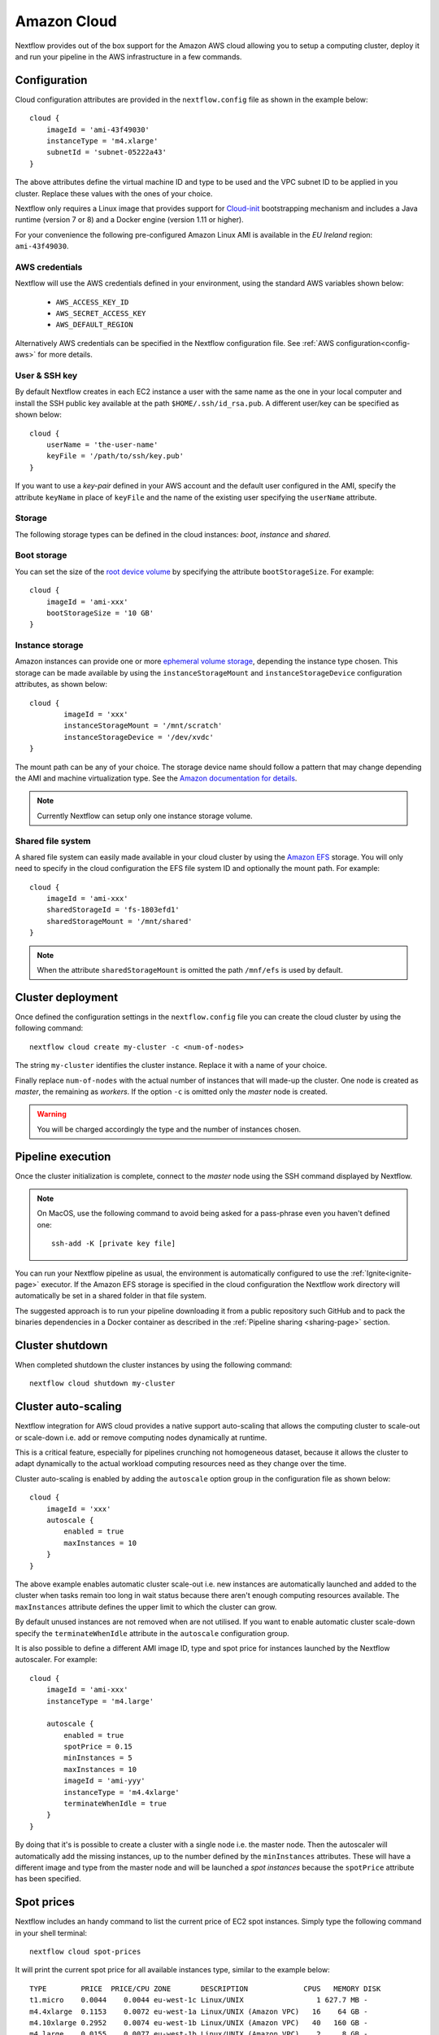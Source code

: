 .. _amazonscloud-page:

************
Amazon Cloud
************

Nextflow provides out of the box support for the Amazon AWS cloud allowing you to setup a computing cluster,
deploy it and run your pipeline in the AWS infrastructure in a few commands.


Configuration
=============

Cloud configuration attributes are provided in the ``nextflow.config`` file as shown in the example below::

    cloud {
        imageId = 'ami-43f49030'
        instanceType = 'm4.xlarge'
        subnetId = 'subnet-05222a43'
    }

The above attributes define the virtual machine ID and type to be used and the VPC subnet ID to be applied
in you cluster. Replace these values with the ones of your choice.

Nextflow only requires a Linux image that provides support for `Cloud-init <http://cloudinit.readthedocs.io/>`_
bootstrapping mechanism and includes a Java runtime (version 7 or 8) and a Docker engine (version 1.11 or higher).

For your convenience the following pre-configured Amazon Linux AMI is available in the *EU Ireland* region:
``ami-43f49030``.


AWS credentials
---------------

Nextflow will use the AWS credentials defined in your environment, using the standard AWS variables shown below:

    * ``AWS_ACCESS_KEY_ID``
    * ``AWS_SECRET_ACCESS_KEY``
    * ``AWS_DEFAULT_REGION``


Alternatively AWS credentials can be specified in the Nextflow configuration file.
See :ref:`AWS configuration<config-aws>` for more details.


User & SSH key
--------------

By default Nextflow creates in each EC2 instance a user with the same name as the one in your local computer and install
the SSH public key available at the path ``$HOME/.ssh/id_rsa.pub``. A different user/key can be specified as shown below::

    cloud {
        userName = 'the-user-name'
        keyFile = '/path/to/ssh/key.pub'
    }

If you want to use a *key-pair* defined in your AWS account and the default user configured in the AMI, specify the
attribute ``keyName`` in place of ``keyFile`` and the name of the existing user specifying the ``userName`` attribute.


Storage
-------

The following storage types can be defined in the cloud instances: *boot*, *instance* and *shared*.

Boot storage
------------

You can set the size of the `root device volume <http://docs.aws.amazon.com/AWSEC2/latest/UserGuide/RootDeviceStorage.html>`_
by specifying the attribute ``bootStorageSize``. For example::

    cloud {
        imageId = 'ami-xxx'
        bootStorageSize = '10 GB'
    }


Instance storage
----------------

Amazon instances can provide one or more `ephemeral volume storage <http://docs.aws.amazon.com/AWSEC2/latest/UserGuide/InstanceStorage.html>`_,
depending the instance type chosen. This storage can be made available by using the ``instanceStorageMount``
and ``instanceStorageDevice`` configuration attributes, as shown below::

    cloud {
            imageId = 'xxx'
            instanceStorageMount = '/mnt/scratch'
            instanceStorageDevice = '/dev/xvdc'
    }


The mount path can be any of your choice. The storage device name should follow a pattern that may change depending
the AMI and machine virtualization type. See the `Amazon documentation for details <http://docs.aws.amazon.com/AWSEC2/latest/UserGuide/device_naming.html>`_.

.. note:: Currently Nextflow can setup only one instance storage volume.


Shared file system
------------------

A shared file system can easily made available in your cloud cluster by using the `Amazon EFS <https://aws.amazon.com/efs/>`_
storage. You will only need to specify in the cloud configuration the EFS file system ID and optionally the
mount path. For example::

    cloud {
        imageId = 'ami-xxx'
        sharedStorageId = 'fs-1803efd1'
        sharedStorageMount = '/mnt/shared'
    }

.. note:: When the attribute ``sharedStorageMount`` is omitted the path ``/mnf/efs`` is used by default.


Cluster deployment
==================

Once defined the configuration settings in the ``nextflow.config`` file you can create the cloud cluster
by using the following command::

    nextflow cloud create my-cluster -c <num-of-nodes>

The string ``my-cluster`` identifies the cluster instance. Replace it with a name of your choice.

Finally replace ``num-of-nodes`` with the actual number of instances that will made-up the cluster.
One node is created as *master*, the remaining as *workers*. If the option ``-c`` is omitted only the *master* node
is created.

.. warning:: You will be charged accordingly the type and the number of instances chosen.


Pipeline execution
==================

Once the cluster initialization is complete, connect to the *master* node using the SSH command displayed by
Nextflow.

.. note:: On MacOS, use the following command to avoid being asked for a pass-phrase even
  you haven't defined one::

    ssh-add -K [private key file]

You can run your Nextflow pipeline as usual, the environment is automatically configured to use the :ref:`Ignite<ignite-page>`
executor. If the Amazon EFS storage is specified in the cloud configuration the Nextflow work directory will
automatically be set in a shared folder in that file system.

The suggested approach is to run your pipeline downloading it from a public repository such
GitHub and to pack the binaries dependencies in a Docker container as described in the
:ref:`Pipeline sharing <sharing-page>` section.

Cluster shutdown
================

When completed shutdown the cluster instances by using the following command::

    nextflow cloud shutdown my-cluster


Cluster auto-scaling
====================

Nextflow integration for AWS cloud provides a native support auto-scaling that allows the computing cluster
to scale-out or scale-down i.e. add or remove computing nodes dynamically at runtime.

This is a critical feature, especially for pipelines crunching not homogeneous dataset, because it allows the
cluster to adapt dynamically to the actual workload computing resources need as they change over the time.

Cluster auto-scaling is enabled by adding the ``autoscale`` option group in the configuration file as shown below::

    cloud {
        imageId = 'xxx'
        autoscale {
            enabled = true
            maxInstances = 10
        }
    }


The above example enables automatic cluster scale-out i.e. new instances are automatically launched and added to the
cluster when tasks remain too long in wait status because there aren't enough computing resources available. The
``maxInstances`` attribute defines the upper limit to which the cluster can grow.

By default unused instances are not removed when are not utilised. If you want to enable automatic cluster scale-down
specify the ``terminateWhenIdle`` attribute in the ``autoscale`` configuration group.

It is also possible to define a different AMI image ID, type and spot price for instances launched by the Nextflow autoscaler.
For example::

    cloud {
        imageId = 'ami-xxx'
        instanceType = 'm4.large'

        autoscale {
            enabled = true
            spotPrice = 0.15
            minInstances = 5
            maxInstances = 10
            imageId = 'ami-yyy'
            instanceType = 'm4.4xlarge'
            terminateWhenIdle = true
        }
    }

By doing that it's is possible to create a cluster with a single node i.e. the master node. Then the autoscaler will
automatically add the missing instances, up to the number defined by the ``minInstances`` attributes. These will have a
different image and type from the master node and will be launched a *spot instances* because the ``spotPrice``
attribute has been specified.


Spot prices
===========

Nextflow includes an handy command to list the current price of EC2 spot instances. Simply type the following
command in your shell terminal::

    nextflow cloud spot-prices

It will print the current spot price for all available instances type, similar to the example below::

    TYPE        PRICE  PRICE/CPU ZONE       DESCRIPTION             CPUS   MEMORY DISK
    t1.micro    0.0044    0.0044 eu-west-1c Linux/UNIX                 1 627.7 MB -
    m4.4xlarge  0.1153    0.0072 eu-west-1a Linux/UNIX (Amazon VPC)   16    64 GB -
    m4.10xlarge 0.2952    0.0074 eu-west-1b Linux/UNIX (Amazon VPC)   40   160 GB -
    m4.large    0.0155    0.0077 eu-west-1b Linux/UNIX (Amazon VPC)    2     8 GB -
    m4.2xlarge  0.0612    0.0077 eu-west-1a Linux/UNIX (Amazon VPC)    8    32 GB -
    m4.xlarge   0.0312    0.0078 eu-west-1a Linux/UNIX (Amazon VPC)    4    16 GB -
    c4.8xlarge  0.3406    0.0095 eu-west-1c Linux/UNIX (Amazon VPC)   36    60 GB -
    m1.xlarge   0.0402    0.0100 eu-west-1b Linux/UNIX                 4    15 GB 4 x 420 GB
    c4.4xlarge  0.1652    0.0103 eu-west-1b Linux/UNIX (Amazon VPC)   16    30 GB -
    c1.xlarge   0.0825    0.0103 eu-west-1a Linux/UNIX                 8     7 GB 4 x 420 GB
    m1.medium   0.0104    0.0104 eu-west-1b Linux/UNIX (Amazon VPC)    1   3.8 GB 1 x 410 GB
    c3.8xlarge  0.3370    0.0105 eu-west-1a Linux/UNIX                32    60 GB 2 x 320 GB
    c3.2xlarge  0.0860    0.0108 eu-west-1c Linux/UNIX                 8    15 GB 2 x 80 GB
    c3.4xlarge  0.1751    0.0109 eu-west-1c Linux/UNIX (Amazon VPC)   16    30 GB 2 x 160 GB
    m3.2xlarge  0.0869    0.0109 eu-west-1c Linux/UNIX (Amazon VPC)    8    30 GB 2 x 80 GB
    r3.large    0.0218    0.0109 eu-west-1c Linux/UNIX                 2  15.2 GB 1 x 32 GB
    :


It's even possible to refine the showed data by specifying a filtering and ordering criteria. For example::

    nextflow cloud spot-prices -sort pricecpu -filter "cpus==4"


It will only print instance types having 4 cpus and sorting them by the best price per cpu.





Advanced configuration
======================

Read :ref:`Cloud configuration<config-cloud>` section to learn more about advanced cloud configuration options.







